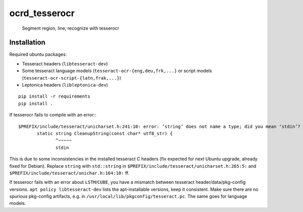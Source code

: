 ocrd_tesserocr
==============

    Segment region, line, recognize with tesserocr

.. image:: https://circleci.com/gh/OCR-D/ocrd_tesserocr.svg?style=svg
    :target: https://circleci.com/gh/OCR-D/ocrd_tesserocr

.. image:: https://img.shields.io/pypi/v/ocrd_tesserocr.svg
    :target: https://pypi.org/project/ocrd_tesserocr/

.. image:: https://img.shields.io/docker/automated/ocrd/tesserocr.svg
    :target: https://hub.docker.com/r/ocrd/tesserocr/tags/
    :alt: Docker Automated build


Installation
------------

Required ubuntu packages:

* Tesseract headers (``libtesseract-dev``)
* Some tesseract language models (``tesseract-ocr-{eng,deu,frk,...}`` or script models (``tesseract-ocr-script-{latn,frak,...}``)
* Leptonica headers (``libleptonica-dev``)

::

    pip install -r requirements
    pip install .

If tesserocr fails to compile with an error:::

    $PREFIX/include/tesseract/unicharset.h:241:10: error: ‘string’ does not name a type; did you mean ‘stdin’? 
           static string CleanupString(const char* utf8_str) {
                  ^~~~~~
                  stdin

This is due to some inconsistencies in the installed tesseract C headers (fix expected for next Ubuntu upgrade, already fixed for Debian).
Replace ``string`` with ``std::string`` in ``$PREFIX/include/tesseract/unicharset.h:265:5:`` and ``$PREFIX/include/tesseract/unichar.h:164:10:`` ff.

If tesserocr fails with an error about ``LSTM``/``CUBE``, you have a
mismatch between tesseract header/data/pkg-config versions. ``apt policy
libtesseract-dev`` lists the apt-installable versions, keep it consistent. Make
sure there are no spurious pkg-config artifacts, e.g. in
``/usr/local/lib/pkgconfig/tesseract.pc``. The same goes for language models.
